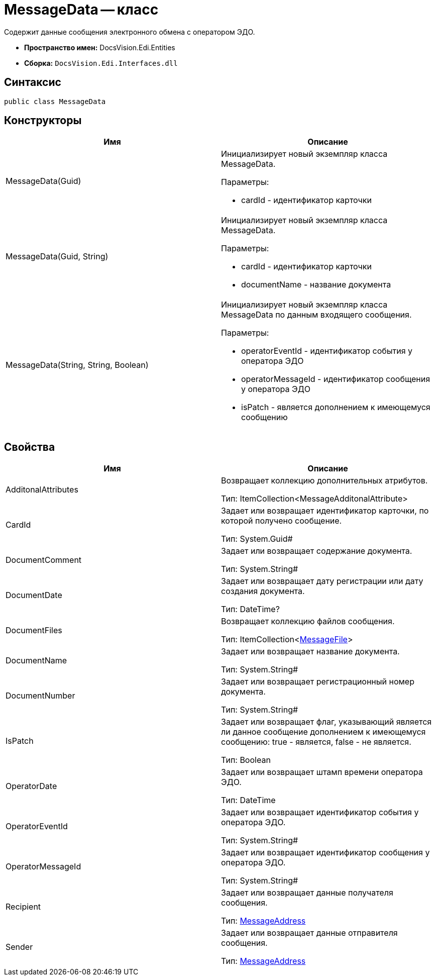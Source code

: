 = MessageData -- класс

Содержит данные сообщения электронного обмена с оператором ЭДО.

* *Пространство имен:* DocsVision.Edi.Entities
* *Сборка:* `DocsVision.Edi.Interfaces.dll`

== Синтаксис

[source,csharp]
----
public class MessageData
----

== Конструкторы

[cols=",",options="header",]
|===
|Имя |Описание
|MessageData(Guid) a|
Инициализирует новый экземпляр класса MessageData.

Параметры:

* cardId - идентификатор карточки

|MessageData(Guid, String) a|
Инициализирует новый экземпляр класса MessageData.

Параметры:

* cardId - идентификатор карточки
* documentName - название документа

|MessageData(String, String, Boolean) a|
Инициализирует новый экземпляр класса MessageData по данным входящего сообщения.

Параметры:

* operatorEventId - идентификатор события у оператора ЭДО
* operatorMessageId - идентификатор сообщения у оператора ЭДО
* isPatch - является дополнением к имеющемуся сообщению

|===

== Свойства

[cols=",",options="header",]
|===
|Имя |Описание
|AdditonalAttributes a|
Возвращает коллекцию дополнительных атрибутов.

Тип: ItemCollection<MessageAdditonalAttribute>

|CardId a|
Задает или возвращает идентификатор карточки, по которой получено сообщение.

Тип: System.Guid#

|DocumentComment a|
Задает или возвращает содержание документа.

Тип: System.String#

|DocumentDate a|
Задает или возвращает дату регистрации или дату создания документа.

Тип: DateTime?

|DocumentFiles a|
Возвращает коллекцию файлов сообщения.

Тип: ItemCollection<xref:MessageFile.adoc[MessageFile]>

|DocumentName a|
Задает или возвращает название документа.

Тип: System.String#

|DocumentNumber a|
Задает или возвращает регистрационный номер документа.

Тип: System.String#

|IsPatch a|
Задает или возвращает флаг, указывающий является ли данное сообщение дополнением к имеющемуся сообщению: true - является, false - не является.

Тип: Boolean

|OperatorDate a|
Задает или возвращает штамп времени оператора ЭДО.

Тип: DateTime

|OperatorEventId a|
Задает или возвращает идентификатор события у оператора ЭДО.

Тип: System.String#

|OperatorMessageId a|
Задает или возвращает идентификатор сообщения у оператора ЭДО.

Тип: System.String#

|Recipient a|
Задает или возвращает данные получателя сообщения.

Тип: xref:MessageAddress.adoc[MessageAddress]

|Sender a|
Задает или возвращает данные отправителя сообщения.

Тип: xref:MessageAddress.adoc[MessageAddress]

|===
